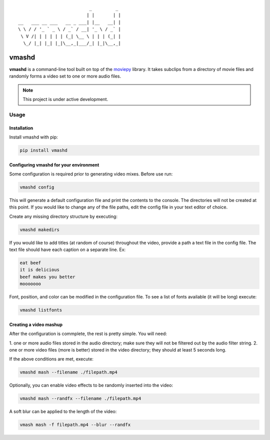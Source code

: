 ::


                              _         _
                             | |       | |
   __   ___ __ ___   __ _ ___| |__   __| |
   \ \ / / '_ ` _ \ / _` / __| '_ \ / _` |
    \ V /| | | | | | (_| \__ \ | | | (_| |
     \_/ |_| |_| |_|\__,_|___/_| |_|\__,_|





vmashd
######

**vmashd** is a command-line tool built on top of the
`moviepy <https://zulko.github.io/moviepy/>`_ library. It takes subclips from a
directory of movie files and randomly forms a video set to one or more audio
files.

.. note::

  This project is under active development.

Usage
=====

.. _installation:

Installation
------------

Install vmashd with pip:

.. code-block:: console

  pip install vmashd

.. _configuration:

Configuring vmashd for your environment
---------------------------------------
Some configuration is required prior to generating video mixes. Before use run:

.. code-block:: console

  vmashd config

This will generate a default configuration file and print the contents to the
console. The directories will not be created at this point. If you would like
to change any of the file paths, edit the config file in your text editor of
choice.

Create any missing directory structure by executing:

.. code-block:: console

  vmashd makedirs

If you would like to add titles (at random of course) throughout the video,
provide a path a text file in the config file. The text file should have each
caption on a separate line. Ex:

.. code-block:: console

  eat beef
  it is delicious
  beef makes you better
  mooooooo

Font, position, and color can be modified in the configuration file. To see
a list of fonts available (it will be long) execute:

.. code-block:: console

  vmashd listfonts


.. _mashup:

Creating a video mashup
-----------------------

After the configuration is commplete, the rest is pretty simple. You will need:

1. one or more audio files stored in the audio directory; make sure they will
not be filtered out by the audio filter string.
2. one or more video files (more is better) stored in the video directory;
they should at least 5 seconds long.

If the above conditions are met, execute:

.. code-block:: console

  vmashd mash --filename ./filepath.mp4


Optionally, you can enable video effects to be randomly inserted into the
video:

.. code-block:: console

  vmashd mash --randfx --filename ./filepath.mp4

A soft blur can be applied to the length of the video:

.. code-block:: console

  vmash mash -f filepath.mp4 --blur --randfx
